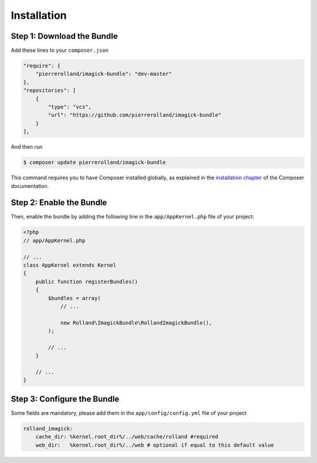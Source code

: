 Installation
============

Step 1: Download the Bundle
---------------------------

Add these lines to your ``composer.json``

.. code-block:: json

    "require": {
        "pierrerolland/imagick-bundle": "dev-master"
    },
    "repositories": [
        {
            "type": "vcs",
            "url": "https://github.com/pierrerolland/imagick-bundle"
        }
    ],

And then run

.. code-block:: bash

    $ composer update pierrerolland/imagick-bundle

This command requires you to have Composer installed globally, as explained
in the `installation chapter`_ of the Composer documentation.

Step 2: Enable the Bundle
-------------------------

Then, enable the bundle by adding the following line in the ``app/AppKernel.php``
file of your project:

.. code-block:: php

    <?php
    // app/AppKernel.php

    // ...
    class AppKernel extends Kernel
    {
        public function registerBundles()
        {
            $bundles = array(
                // ...

                new Rolland\ImagickBundle\RollandImagickBundle(),
            );

            // ...
        }

        // ...
    }

Step 3: Configure the Bundle
----------------------------

Some fields are mandatory, please add them in the ``app/config/config.yml``
file of your project

.. code-block:: yaml

    rolland_imagick:
        cache_dir: %kernel.root_dir%/../web/cache/rolland #required
        web_dir:   %kernel.root_dir%/../web # optional if equal to this default value

.. _`installation chapter`: https://getcomposer.org/doc/00-intro.md